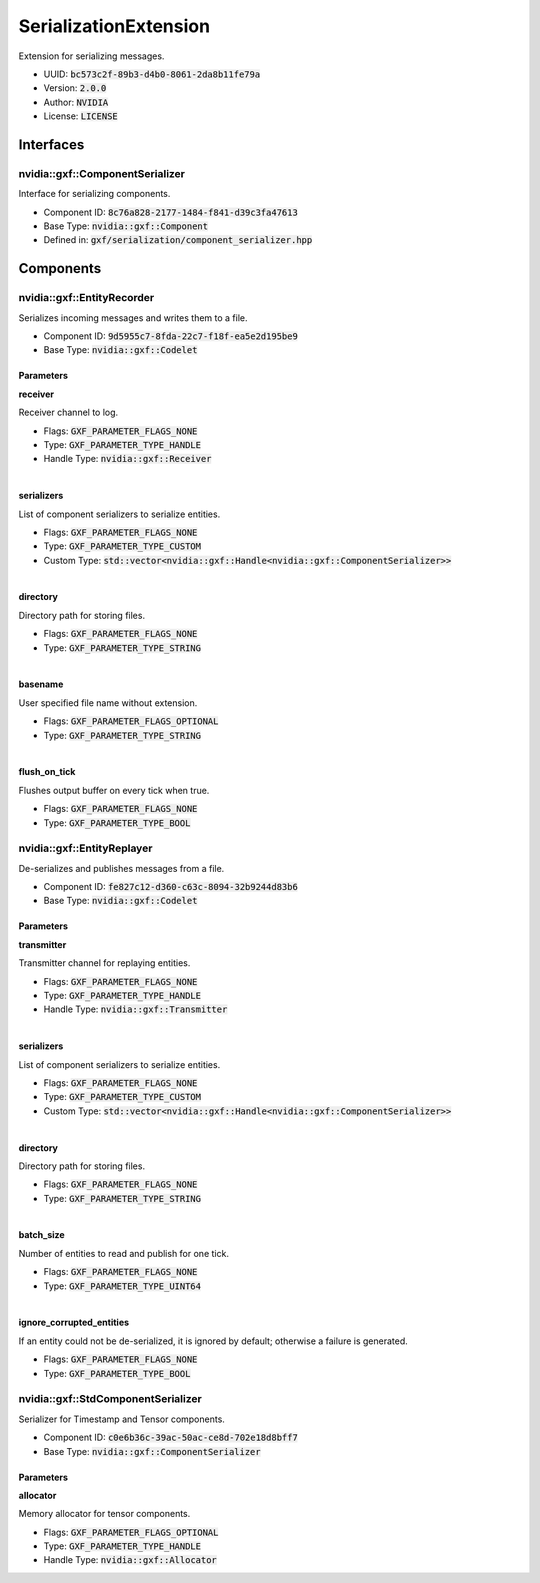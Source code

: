 ..
   Copyright (c) 2021-2022, NVIDIA CORPORATION. All rights reserved.
   NVIDIA CORPORATION and its licensors retain all intellectual property
   and proprietary rights in and to this software, related documentation
   and any modifications thereto. Any use, reproduction, disclosure or
   distribution of this software and related documentation without an express
   license agreement from NVIDIA CORPORATION is strictly prohibited.

.. _serializationExtension:

SerializationExtension
----------------------

Extension for serializing messages.

* UUID: :code:`bc573c2f-89b3-d4b0-8061-2da8b11fe79a`
* Version: :code:`2.0.0`
* Author: :code:`NVIDIA`
* License: :code:`LICENSE`

Interfaces
~~~~~~~~~~~~

nvidia::gxf::ComponentSerializer
^^^^^^^^^^^^^^^^^^^^^^^^^^^^^^^^

Interface for serializing components.

* Component ID: :code:`8c76a828-2177-1484-f841-d39c3fa47613`
* Base Type: :code:`nvidia::gxf::Component`
* Defined in: :code:`gxf/serialization/component_serializer.hpp`

Components
~~~~~~~~~~~~

nvidia::gxf::EntityRecorder
^^^^^^^^^^^^^^^^^^^^^^^^^^^^^

Serializes incoming messages and writes them to a file.

* Component ID: :code:`9d5955c7-8fda-22c7-f18f-ea5e2d195be9`
* Base Type: :code:`nvidia::gxf::Codelet`

Parameters
++++++++++++

**receiver**

Receiver channel to log.

* Flags: :code:`GXF_PARAMETER_FLAGS_NONE`
* Type: :code:`GXF_PARAMETER_TYPE_HANDLE`
* Handle Type: :code:`nvidia::gxf::Receiver`

|

**serializers**

List of component serializers to serialize entities.

* Flags: :code:`GXF_PARAMETER_FLAGS_NONE`
* Type: :code:`GXF_PARAMETER_TYPE_CUSTOM`
* Custom Type: :code:`std::vector<nvidia::gxf::Handle<nvidia::gxf::ComponentSerializer>>`

|

**directory**

Directory path for storing files.

* Flags: :code:`GXF_PARAMETER_FLAGS_NONE`
* Type: :code:`GXF_PARAMETER_TYPE_STRING`

|

**basename**

User specified file name without extension.

* Flags: :code:`GXF_PARAMETER_FLAGS_OPTIONAL`
* Type: :code:`GXF_PARAMETER_TYPE_STRING`

|

**flush_on_tick**

Flushes output buffer on every tick when true.

* Flags: :code:`GXF_PARAMETER_FLAGS_NONE`
* Type: :code:`GXF_PARAMETER_TYPE_BOOL`

nvidia::gxf::EntityReplayer
^^^^^^^^^^^^^^^^^^^^^^^^^^^^^

De-serializes and publishes messages from a file.

* Component ID: :code:`fe827c12-d360-c63c-8094-32b9244d83b6`
* Base Type: :code:`nvidia::gxf::Codelet`

Parameters
++++++++++++

**transmitter**

Transmitter channel for replaying entities.

* Flags: :code:`GXF_PARAMETER_FLAGS_NONE`
* Type: :code:`GXF_PARAMETER_TYPE_HANDLE`
* Handle Type: :code:`nvidia::gxf::Transmitter`

|

**serializers**

List of component serializers to serialize entities.

* Flags: :code:`GXF_PARAMETER_FLAGS_NONE`
* Type: :code:`GXF_PARAMETER_TYPE_CUSTOM`
* Custom Type: :code:`std::vector<nvidia::gxf::Handle<nvidia::gxf::ComponentSerializer>>`

|

**directory**

Directory path for storing files.

* Flags: :code:`GXF_PARAMETER_FLAGS_NONE`
* Type: :code:`GXF_PARAMETER_TYPE_STRING`

|

**batch_size**

Number of entities to read and publish for one tick.

* Flags: :code:`GXF_PARAMETER_FLAGS_NONE`
* Type: :code:`GXF_PARAMETER_TYPE_UINT64`

|

**ignore_corrupted_entities**

If an entity could not be de-serialized, it is ignored by default; otherwise a failure is generated.

* Flags: :code:`GXF_PARAMETER_FLAGS_NONE`
* Type: :code:`GXF_PARAMETER_TYPE_BOOL`

nvidia::gxf::StdComponentSerializer
^^^^^^^^^^^^^^^^^^^^^^^^^^^^^^^^^^^

Serializer for Timestamp and Tensor components.

* Component ID: :code:`c0e6b36c-39ac-50ac-ce8d-702e18d8bff7`
* Base Type: :code:`nvidia::gxf::ComponentSerializer`

Parameters
++++++++++++

**allocator**

Memory allocator for tensor components.

* Flags: :code:`GXF_PARAMETER_FLAGS_OPTIONAL`
* Type: :code:`GXF_PARAMETER_TYPE_HANDLE`
* Handle Type: :code:`nvidia::gxf::Allocator`
